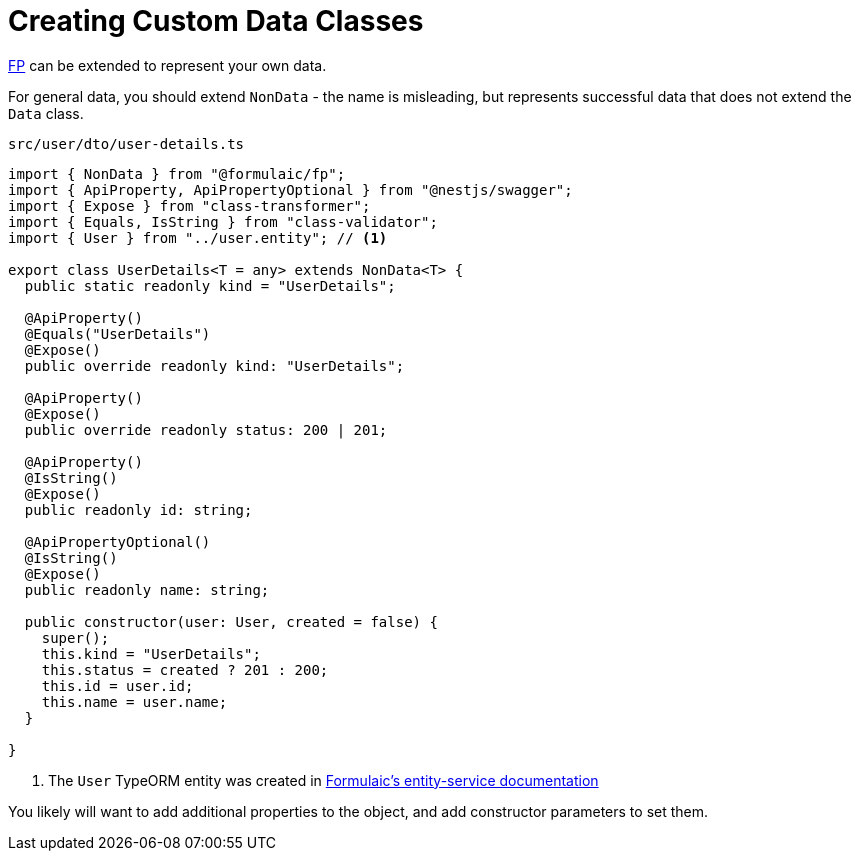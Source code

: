 = Creating Custom Data Classes

xref:index.adoc[FP] can be extended to represent your own data.

For general data, you should extend `NonData` - the name is misleading,
but represents successful data that does not extend the `Data` class.

.`src/user/dto/user-details.ts`
[source,typescript]
----
import { NonData } from "@formulaic/fp";
import { ApiProperty, ApiPropertyOptional } from "@nestjs/swagger";
import { Expose } from "class-transformer";
import { Equals, IsString } from "class-validator";
import { User } from "../user.entity"; // <.>

export class UserDetails<T = any> extends NonData<T> {
  public static readonly kind = "UserDetails";

  @ApiProperty()
  @Equals("UserDetails")
  @Expose()
  public override readonly kind: "UserDetails";

  @ApiProperty()
  @Expose()
  public override readonly status: 200 | 201;

  @ApiProperty()
  @IsString()
  @Expose()
  public readonly id: string;

  @ApiPropertyOptional()
  @IsString()
  @Expose()
  public readonly name: string;

  public constructor(user: User, created = false) {
    super();
    this.kind = "UserDetails";
    this.status = created ? 201 : 200;
    this.id = user.id;
    this.name = user.name;
  }

}
----
<.> The `User` TypeORM entity was created in xref:entity-service::usage.adoc#entity[Formulaic's entity-service documentation]

You likely will want to add additional properties to the object, and add constructor parameters to set them.
